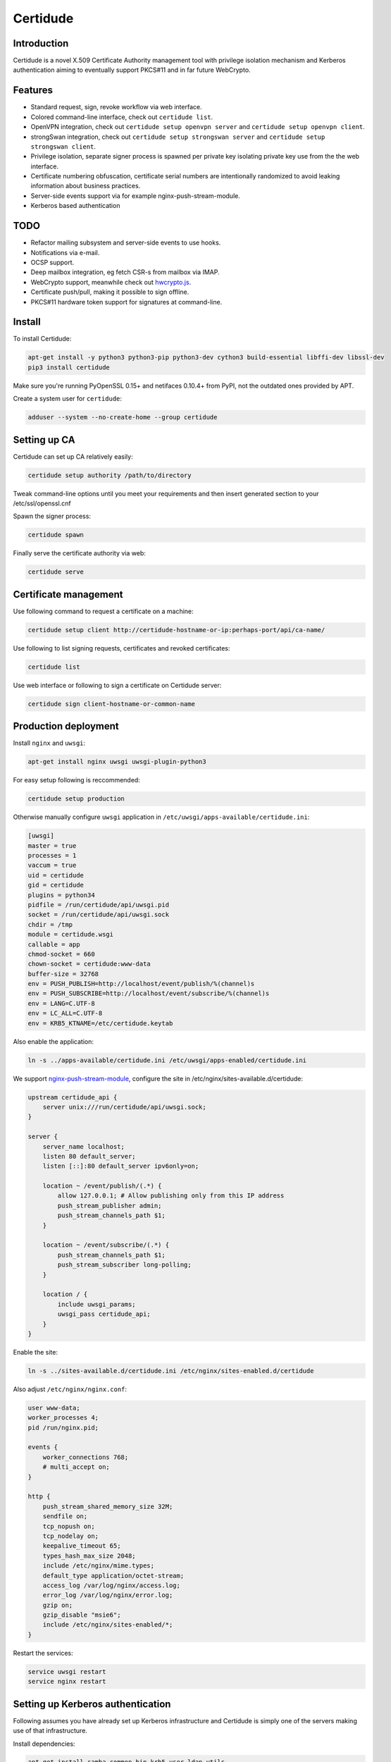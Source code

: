 Certidude
=========

Introduction
------------

Certidude is a novel X.509 Certificate Authority management tool
with privilege isolation mechanism and Kerberos authentication aiming to
eventually support PKCS#11 and in far future WebCrypto.

.. figure:: doc/usecase-diagram.png

Features
--------

* Standard request, sign, revoke workflow via web interface.
* Colored command-line interface, check out ``certidude list``.
* OpenVPN integration, check out ``certidude setup openvpn server`` and ``certidude setup openvpn client``.
* strongSwan integration, check out ``certidude setup strongswan server`` and ``certidude setup strongswan client``.
* Privilege isolation, separate signer process is spawned per private key isolating
  private key use from the the web interface.
* Certificate numbering obfuscation, certificate serial numbers are intentionally
  randomized to avoid leaking information about business practices.
* Server-side events support via for example nginx-push-stream-module.
* Kerberos based authentication


TODO
----

* Refactor mailing subsystem and server-side events to use hooks.
* Notifications via e-mail.
* OCSP support.
* Deep mailbox integration, eg fetch CSR-s from mailbox via IMAP.
* WebCrypto support, meanwhile check out `hwcrypto.js <https://github.com/open-eid/hwcrypto.js>`_.
* Certificate push/pull, making it possible to sign offline.
* PKCS#11 hardware token support for signatures at command-line.


Install
-------

To install Certidude:

.. code:: bash

    apt-get install -y python3 python3-pip python3-dev cython3 build-essential libffi-dev libssl-dev
    pip3 install certidude

Make sure you're running PyOpenSSL 0.15+ and netifaces 0.10.4+ from PyPI,
not the outdated ones provided by APT.

Create a system user for ``certidude``:

.. code:: bash

    adduser --system --no-create-home --group certidude


Setting up CA
--------------

Certidude can set up CA relatively easily:

.. code:: bash

    certidude setup authority /path/to/directory

Tweak command-line options until you meet your requirements and
then insert generated section to your /etc/ssl/openssl.cnf

Spawn the signer process:

.. code:: bash

    certidude spawn

Finally serve the certificate authority via web:

.. code:: bash

    certidude serve


Certificate management
----------------------

Use following command to request a certificate on a machine:

.. code::

    certidude setup client http://certidude-hostname-or-ip:perhaps-port/api/ca-name/

Use following to list signing requests, certificates and revoked certificates:

.. code::

    certidude list

Use web interface or following to sign a certificate on Certidude server:

.. code::

    certidude sign client-hostname-or-common-name


Production deployment
---------------------

Install ``nginx`` and ``uwsgi``:

.. code:: bash

    apt-get install nginx uwsgi uwsgi-plugin-python3

For easy setup following is reccommended:

.. code:: bash

    certidude setup production

Otherwise manually configure ``uwsgi`` application in ``/etc/uwsgi/apps-available/certidude.ini``:

.. code:: ini

    [uwsgi]
    master = true
    processes = 1
    vaccum = true
    uid = certidude
    gid = certidude
    plugins = python34
    pidfile = /run/certidude/api/uwsgi.pid
    socket = /run/certidude/api/uwsgi.sock
    chdir = /tmp
    module = certidude.wsgi
    callable = app
    chmod-socket = 660
    chown-socket = certidude:www-data
    buffer-size = 32768
    env = PUSH_PUBLISH=http://localhost/event/publish/%(channel)s
    env = PUSH_SUBSCRIBE=http://localhost/event/subscribe/%(channel)s
    env = LANG=C.UTF-8
    env = LC_ALL=C.UTF-8
    env = KRB5_KTNAME=/etc/certidude.keytab

Also enable the application:

.. code:: bash

    ln -s ../apps-available/certidude.ini /etc/uwsgi/apps-enabled/certidude.ini

We support `nginx-push-stream-module <https://github.com/wandenberg/nginx-push-stream-module>`_,
configure the site in /etc/nginx/sites-available.d/certidude:

.. code::

    upstream certidude_api {
        server unix:///run/certidude/api/uwsgi.sock;
    }

    server {
        server_name localhost;
        listen 80 default_server;
        listen [::]:80 default_server ipv6only=on;

        location ~ /event/publish/(.*) {
            allow 127.0.0.1; # Allow publishing only from this IP address
            push_stream_publisher admin;
            push_stream_channels_path $1;
        }

        location ~ /event/subscribe/(.*) {
            push_stream_channels_path $1;
            push_stream_subscriber long-polling;
        }

        location / {
            include uwsgi_params;
            uwsgi_pass certidude_api;
        }
    }

Enable the site:

.. code:: bash

    ln -s ../sites-available.d/certidude.ini /etc/nginx/sites-enabled.d/certidude

Also adjust ``/etc/nginx/nginx.conf``:

.. code::

    user www-data;
    worker_processes 4;
    pid /run/nginx.pid;

    events {
        worker_connections 768;
        # multi_accept on;
    }

    http {
        push_stream_shared_memory_size 32M;
        sendfile on;
        tcp_nopush on;
        tcp_nodelay on;
        keepalive_timeout 65;
        types_hash_max_size 2048;
        include /etc/nginx/mime.types;
        default_type application/octet-stream;
        access_log /var/log/nginx/access.log;
        error_log /var/log/nginx/error.log;
        gzip on;
        gzip_disable "msie6";
        include /etc/nginx/sites-enabled/*;
    }

Restart the services:

.. code:: bash

    service uwsgi restart
    service nginx restart


Setting up Kerberos authentication
----------------------------------

Following assumes you have already set up Kerberos infrastructure and
Certidude is simply one of the servers making use of that infrastructure.

Install dependencies:

.. code:: bash

    apt-get install samba-common-bin krb5-user ldap-utils

Set up Samba client configuration in ``/etc/samba/smb.conf``:

.. code:: ini

    [global]
    security = ads
    netbios name = CERTIDUDE
    workgroup = WORKGROUP
    realm = EXAMPLE.LAN
    kerberos method = system keytab

Set up Kerberos keytab for the web service:

.. code:: bash

    KRB5_KTNAME=FILE:/etc/certidude.keytab net ads keytab add HTTP -U Administrator


Setting up authorization
------------------------

Obviously arbitrary Kerberos authenticated user should not have access to
the CA web interface.
You could either specify user name list
in ``/etc/ssl/openssl.cnf``:

.. code:: bash

    admin_users=alice bob john kate

Or alternatively specify file path:

.. code:: bash

    admin_users=/run/certidude/user.whitelist

Use following shell snippets eg in ``/etc/cron.hourly/update-certidude-user-whitelist``
to generate user whitelist via LDAP:

.. code:: bash

    ldapsearch -H ldap://dc1.example.com -s sub -x -LLL \
        -D 'cn=certidude,cn=Users,dc=example,dc=com' \
        -w 'certidudepass' \
        -b 'dc=example,dc=com' \
        '(&(objectClass=user)(memberOf=cn=Domain Admins,cn=Users,dc=example,dc=com))' sAMAccountName userPrincipalName givenName sn \
    | python3 -c "import ldif3; import sys; [sys.stdout.write('%s:%s:%s:%s\n' % (a.pop('sAMAccountName')[0], a.pop('userPrincipalName')[0], a.pop('givenName')[0], a.pop('sn')[0])) for _, a in ldif3.LDIFParser(sys.stdin.buffer).parse()]" \
    > /run/certidude/user.whitelist

Set permissions:

.. code:: bash

    chmod 700 /etc/cron.hourly/update-certidude-user-whitelist
